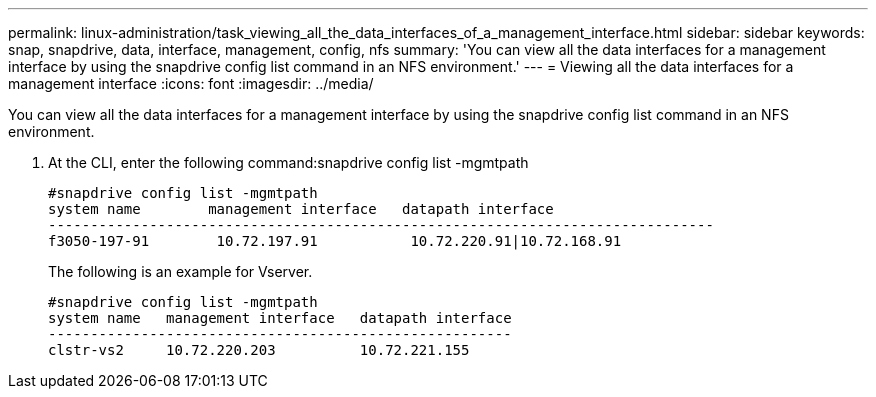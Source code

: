 ---
permalink: linux-administration/task_viewing_all_the_data_interfaces_of_a_management_interface.html
sidebar: sidebar
keywords: snap, snapdrive, data, interface, management, config, nfs
summary: 'You can view all the data interfaces for a management interface by using the snapdrive config list command in an NFS environment.'
---
= Viewing all the data interfaces for a management interface
:icons: font
:imagesdir: ../media/

[.lead]
You can view all the data interfaces for a management interface by using the snapdrive config list command in an NFS environment.

. At the CLI, enter the following command:snapdrive config list -mgmtpath
+
----
#snapdrive config list -mgmtpath
system name        management interface   datapath interface
-------------------------------------------------------------------------------
f3050-197-91        10.72.197.91           10.72.220.91|10.72.168.91
----
+
The following is an example for Vserver.
+
----
#snapdrive config list -mgmtpath
system name   management interface   datapath interface
-------------------------------------------------------
clstr-vs2     10.72.220.203          10.72.221.155
----
